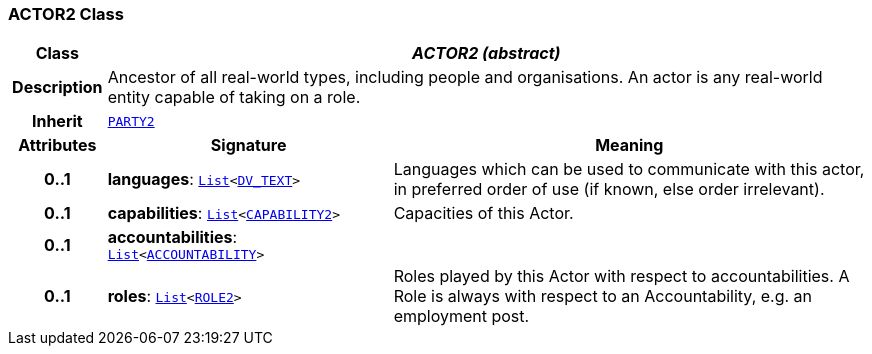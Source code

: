 === ACTOR2 Class

[cols="^1,3,5"]
|===
h|*Class*
2+^h|*__ACTOR2 (abstract)__*

h|*Description*
2+a|Ancestor of all real-world types, including people and organisations. An actor is any real-world entity capable of taking on a role.

h|*Inherit*
2+|`<<_party2_class,PARTY2>>`

h|*Attributes*
^h|*Signature*
^h|*Meaning*

h|*0..1*
|*languages*: `link:/releases/BASE/{base_release}/foundation_types.html#_list_class[List^]<link:/releases/RM/{rm_release}/data_types.html#_dv_text_class[DV_TEXT^]>`
a|Languages which can be used to communicate with this actor, in preferred order of use (if known, else order irrelevant).

h|*0..1*
|*capabilities*: `link:/releases/BASE/{base_release}/foundation_types.html#_list_class[List^]<<<_capability2_class,CAPABILITY2>>>`
a|Capacities of this Actor.

h|*0..1*
|*accountabilities*: `link:/releases/BASE/{base_release}/foundation_types.html#_list_class[List^]<<<_accountability_class,ACCOUNTABILITY>>>`
a|

h|*0..1*
|*roles*: `link:/releases/BASE/{base_release}/foundation_types.html#_list_class[List^]<<<_role2_class,ROLE2>>>`
a|Roles played by this Actor with respect to accountabilities. A Role is always with respect to an Accountability, e.g. an employment post.
|===
